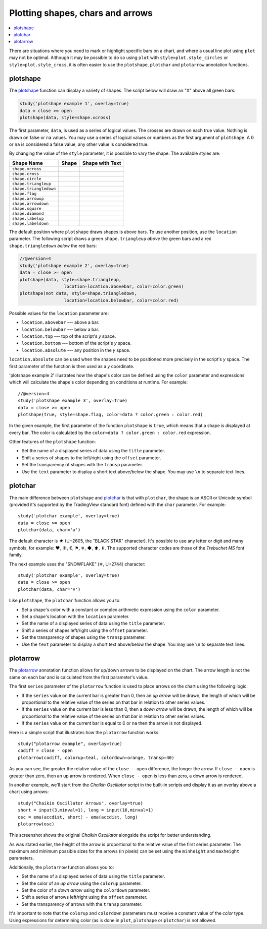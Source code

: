 Plotting shapes, chars and arrows
=================================

.. contents:: :local:
    :depth: 2

There are situations where you need to mark or highlight specific bars on a chart, and where
a usual line plot using ``plot`` may not be optimal.
Although it may be possible to do so using
``plot`` with ``style=plot.style_circles`` or ``style=plot.style_cross``,
it is often easier to use the ``plotshape``, ``plotchar`` and ``plotarrow`` annotation functions.

plotshape
---------

The `plotshape <https://www.tradingview.com/pine-script-reference/v4/#fun_plotshape>`__
function can display a variety of shapes. The script below will draw an "X"
above all green bars:

.. code-block:: pine

    study('plotshape example 1', overlay=true)
    data = close >= open
    plotshape(data, style=shape.xcross)

.. image:: images/Plotshape_1.png


The first parameter, ``data``, is used as a series of logical
values. The crosses are drawn on each true value. Nothing is drawn on false
or ``na`` values. You may use a series of logical values or numbers as the first argument of
``plotshape``. A 0 or ``na`` is considered a false
value, any other value is considered true.

By changing the value of the ``style`` parameter, it is possible to vary the
shape. The available styles are:

+--------------------------+-------------------------------------------------+-------------------------------------------------+
| Shape Name               | Shape                                           | Shape with Text                                 |
+==========================+=================================================+=================================================+
| ``shape.xcross``         | |Plotshape_xcross|                              | |Xcross_with_text|                              |
+--------------------------+-------------------------------------------------+-------------------------------------------------+
| ``shape.cross``          | |Plotshape_cross|                               | |Cross_with_text|                               |
+--------------------------+-------------------------------------------------+-------------------------------------------------+
| ``shape.circle``         | |Plotshape_circle|                              | |Circle_with_text|                              |
+--------------------------+-------------------------------------------------+-------------------------------------------------+
| ``shape.triangleup``     | |Plotshape_triangleup|                          | |Triangleup_with_text|                          |
+--------------------------+-------------------------------------------------+-------------------------------------------------+
| ``shape.triangledown``   | |Plotshape_triangledown|                        | |Triangledown_with_text|                        |
+--------------------------+-------------------------------------------------+-------------------------------------------------+
| ``shape.flag``           | |Plotshape_flag|                                | |Flag_with_text|                                |
+--------------------------+-------------------------------------------------+-------------------------------------------------+
| ``shape.arrowup``        | |Plotshape_arrowup|                             | |Arrowup_with_text|                             |
+--------------------------+-------------------------------------------------+-------------------------------------------------+
| ``shape.arrowdown``      | |Plotshape_arrowdown|                           | |Arrowdown_with_text|                           |
+--------------------------+-------------------------------------------------+-------------------------------------------------+
| ``shape.square``         | |Plotshape_square|                              | |Square_with_text|                              |
+--------------------------+-------------------------------------------------+-------------------------------------------------+
| ``shape.diamond``        | |Plotshape_diamond|                             | |Diamond_with_text|                             |
+--------------------------+-------------------------------------------------+-------------------------------------------------+
| ``shape.labelup``        | |Plotshape_labelup|                             | |Labelup_with_text|                             |
+--------------------------+-------------------------------------------------+-------------------------------------------------+
| ``shape.labeldown``      | |Plotshape_labeldown|                           | |Labeldown_with_text|                           |
+--------------------------+-------------------------------------------------+-------------------------------------------------+

.. |Plotshape_xcross| image:: images/Plotshape_xcross.png
.. |Xcross_with_text| image:: images/Xcross_with_text.png
.. |Plotshape_cross| image:: images/Plotshape_cross.png
.. |Cross_with_text| image:: images/Cross_with_text.png
.. |Plotshape_circle| image:: images/Plotshape_circle.png
.. |Circle_with_text| image:: images/Circle_with_text.png
.. |Plotshape_triangleup| image:: images/Plotshape_triangleup.png
.. |Triangleup_with_text| image:: images/Triangleup_with_text.png
.. |Plotshape_triangledown| image:: images/Plotshape_triangledown.png
.. |Triangledown_with_text| image:: images/Triangledown_with_text.png
.. |Plotshape_flag| image:: images/Plotshape_flag.png
.. |Flag_with_text| image:: images/Flag_with_text.png
.. |Plotshape_arrowup| image:: images/Plotshape_arrowup.png
.. |Arrowup_with_text| image:: images/Arrowup_with_text.png
.. |Plotshape_arrowdown| image:: images/Plotshape_arrowdown.png
.. |Arrowdown_with_text| image:: images/Arrowdown_with_text.png
.. |Plotshape_square| image:: images/Plotshape_square.png
.. |Square_with_text| image:: images/Square_with_text.png
.. |Plotshape_diamond| image:: images/Plotshape_diamond.png
.. |Diamond_with_text| image:: images/Diamond_with_text.png
.. |Plotshape_labelup| image:: images/Plotshape_labelup.png
.. |Labelup_with_text| image:: images/Labelup_with_text.png
.. |Plotshape_labeldown| image:: images/Plotshape_labeldown.png
.. |Labeldown_with_text| image:: images/Labeldown_with_text.png

The default position where ``plotshape`` draws shapes is above bars. To
use another position, use the
``location`` parameter. The following script draws a green
``shape.triangleup`` *above* the green bars and a red ``shape.triangledown``
*below* the red bars:

.. code-block:: pine

    //@version=4
    study('plotshape example 2', overlay=true)
    data = close >= open
    plotshape(data, style=shape.triangleup,
                     location=location.abovebar, color=color.green)
    plotshape(not data, style=shape.triangledown,
                     location=location.belowbar, color=color.red)

.. image:: images/Plotshape_example_2.png


Possible values for the ``location`` parameter are:

-  ``location.abovebar`` --- above a bar.
-  ``location.belowbar`` --- below a bar.
-  ``location.top`` --- top of the script's *y* space.
-  ``location.bottom`` --- bottom of the script's *y* space.
-  ``location.absolute`` --- any position in the *y* space.

``location.absolute`` can be used when the shapes need to
be positioned more precisely in the script's *y* space. The first parameter of the function
is then used as a *y* coordinate.

'plotshape example 2' illustrates how the shape's
color can be defined using the ``color`` parameter and
expressions which will calculate the shape's color
depending on conditions at runtime. For example::

    //@version=4
    study('plotshape example 3', overlay=true)
    data = close >= open
    plotshape(true, style=shape.flag, color=data ? color.green : color.red)

.. image:: images/Plotshape_example_3.png


In the given example, the first parameter of the function ``plotshape`` is
``true``, which means that a shape is displayed at every bar.
The color is calculated by the ``color=data ? color.green : color.red`` expression.

Other features of the ``plotshape`` function:

-  Set the name of a displayed series of data using the
   ``title`` parameter.
-  Shift a series of shapes to the left/right using the
   ``offset`` parameter.
-  Set the transparency of shapes with the ``transp`` parameter.
-  Use the ``text`` parameter to display a short text above/below the shape.
   You may use ``\n`` to separate text lines.


plotchar
--------

The main difference between ``plotshape`` and `plotchar <https://www.tradingview.com/pine-script-reference/v4/#fun_plotchar>`__
is that with ``plotchar``, the shape is an ASCII or Unicode symbol (provided it's supported by the TradingView standard font)
defined with the ``char`` parameter. For example::

    study('plotchar example', overlay=true)
    data = close >= open
    plotchar(data, char='a')

.. image:: images/Plotchar_example_1.png


The default character is ★ (U+2605, the "BLACK STAR" character). It's possible to use any letter or digit and many symbols,
for example: ❤, ☀, €, ⚑, ❄, ◆, ⬆, ⬇. The supported character codes are those of the *Trebuchet MS* font family.

The next example uses the "SNOWFLAKE" (❄, U+2744) character::

    study('plotchar example', overlay=true)
    data = close >= open
    plotchar(data, char='❄')

.. image:: images/Plotchar_example_2.png


Like ``plotshape``, the ``plotchar`` function allows you to:

-  Set a shape's color with a constant or complex arithmetic expression using the ``color`` parameter.
-  Set a shape's location with the ``location`` parameter.
-  Set the name of a displayed series of data using the ``title`` parameter.
-  Shift a series of shapes left/right using the ``offset`` parameter.
-  Set the transparency of shapes using the ``transp`` parameter.
-  Use the ``text`` parameter to display a short text above/below the shape.
   You may use ``\n`` to separate text lines.

plotarrow
---------

The `plotarrow <https://www.tradingview.com/pine-script-reference/v4/#fun_plotarrow>`__
annotation function allows for up/down arrows to be displayed on
the chart. The arrow length is not the same on each bar and is
calculated from the first parameter's value.

The first ``series`` parameter of the ``plotarrow`` function is used to place
arrows on the chart using the following logic:

-  If the ``series`` value on the current bar is greater than 0, then an *up
   arrow* will be drawn, the length of which will be proportional to the
   relative value of the series on that bar in relation to other series values.
-  If the ``series`` value on the current bar is less than 0, then a *down
   arrow* will be drawn, the length of which will be proportional to the
   relative value of the series on that bar in relation to other series values.
-  If the ``series`` value on the current bar is equal to 0 or ``na`` then the
   arrow is not displayed.

Here is a simple script that illustrates how the ``plotarrow`` function works::

    study("plotarrow example", overlay=true)
    codiff = close - open
    plotarrow(codiff, colorup=teal, colordown=orange, transp=40)

.. image:: images/Plotarrow_example_1.png


As you can see, the greater the relative value of the ``close - open`` difference,
the longer the arrow. If ``close - open`` is greater than zero, then an up
arrow is rendered. When ``close - open`` is less than zero, a down arrow is rendered.

In another example, we'll start from the *Chaikin
Oscillator* script in the built-in scripts and display it as an overlay above
a chart using arrows::

    study("Chaikin Oscillator Arrows", overlay=true)
    short = input(3,minval=1), long = input(10,minval=1)
    osc = ema(accdist, short) - ema(accdist, long)
    plotarrow(osc)

.. image:: images/Plotarrow_example_2.png


This screenshot shows the original *Chaikin Oscillator* alongside the
script for better understanding.

As was stated earlier, the height of the arrow is proportional to
the relative value of the first series parameter. The maximum and minimum possible sizes for the arrows (in
pixels) can be set using the ``minheight`` and ``maxheight`` parameters.

Additionally, the ``plotarrow`` function allows you to:

-  Set the name of a displayed series of data using the ``title`` parameter.
-  Set the color of an *up arrow* using the ``colorup`` parameter.
-  Set the color of a *down arrow* using the ``colordown`` parameter.
-  Shift a series of arrows left/right using the ``offset`` parameter.
-  Set the transparency of arrows with the ``transp`` parameter.

It's important to note that the ``colorup`` and ``colordown`` parameters must receive a
constant value of the *color* type. Using expressions for determining
color (as is done in ``plot``, ``plotshape`` or ``plotchar``) is not allowed.
